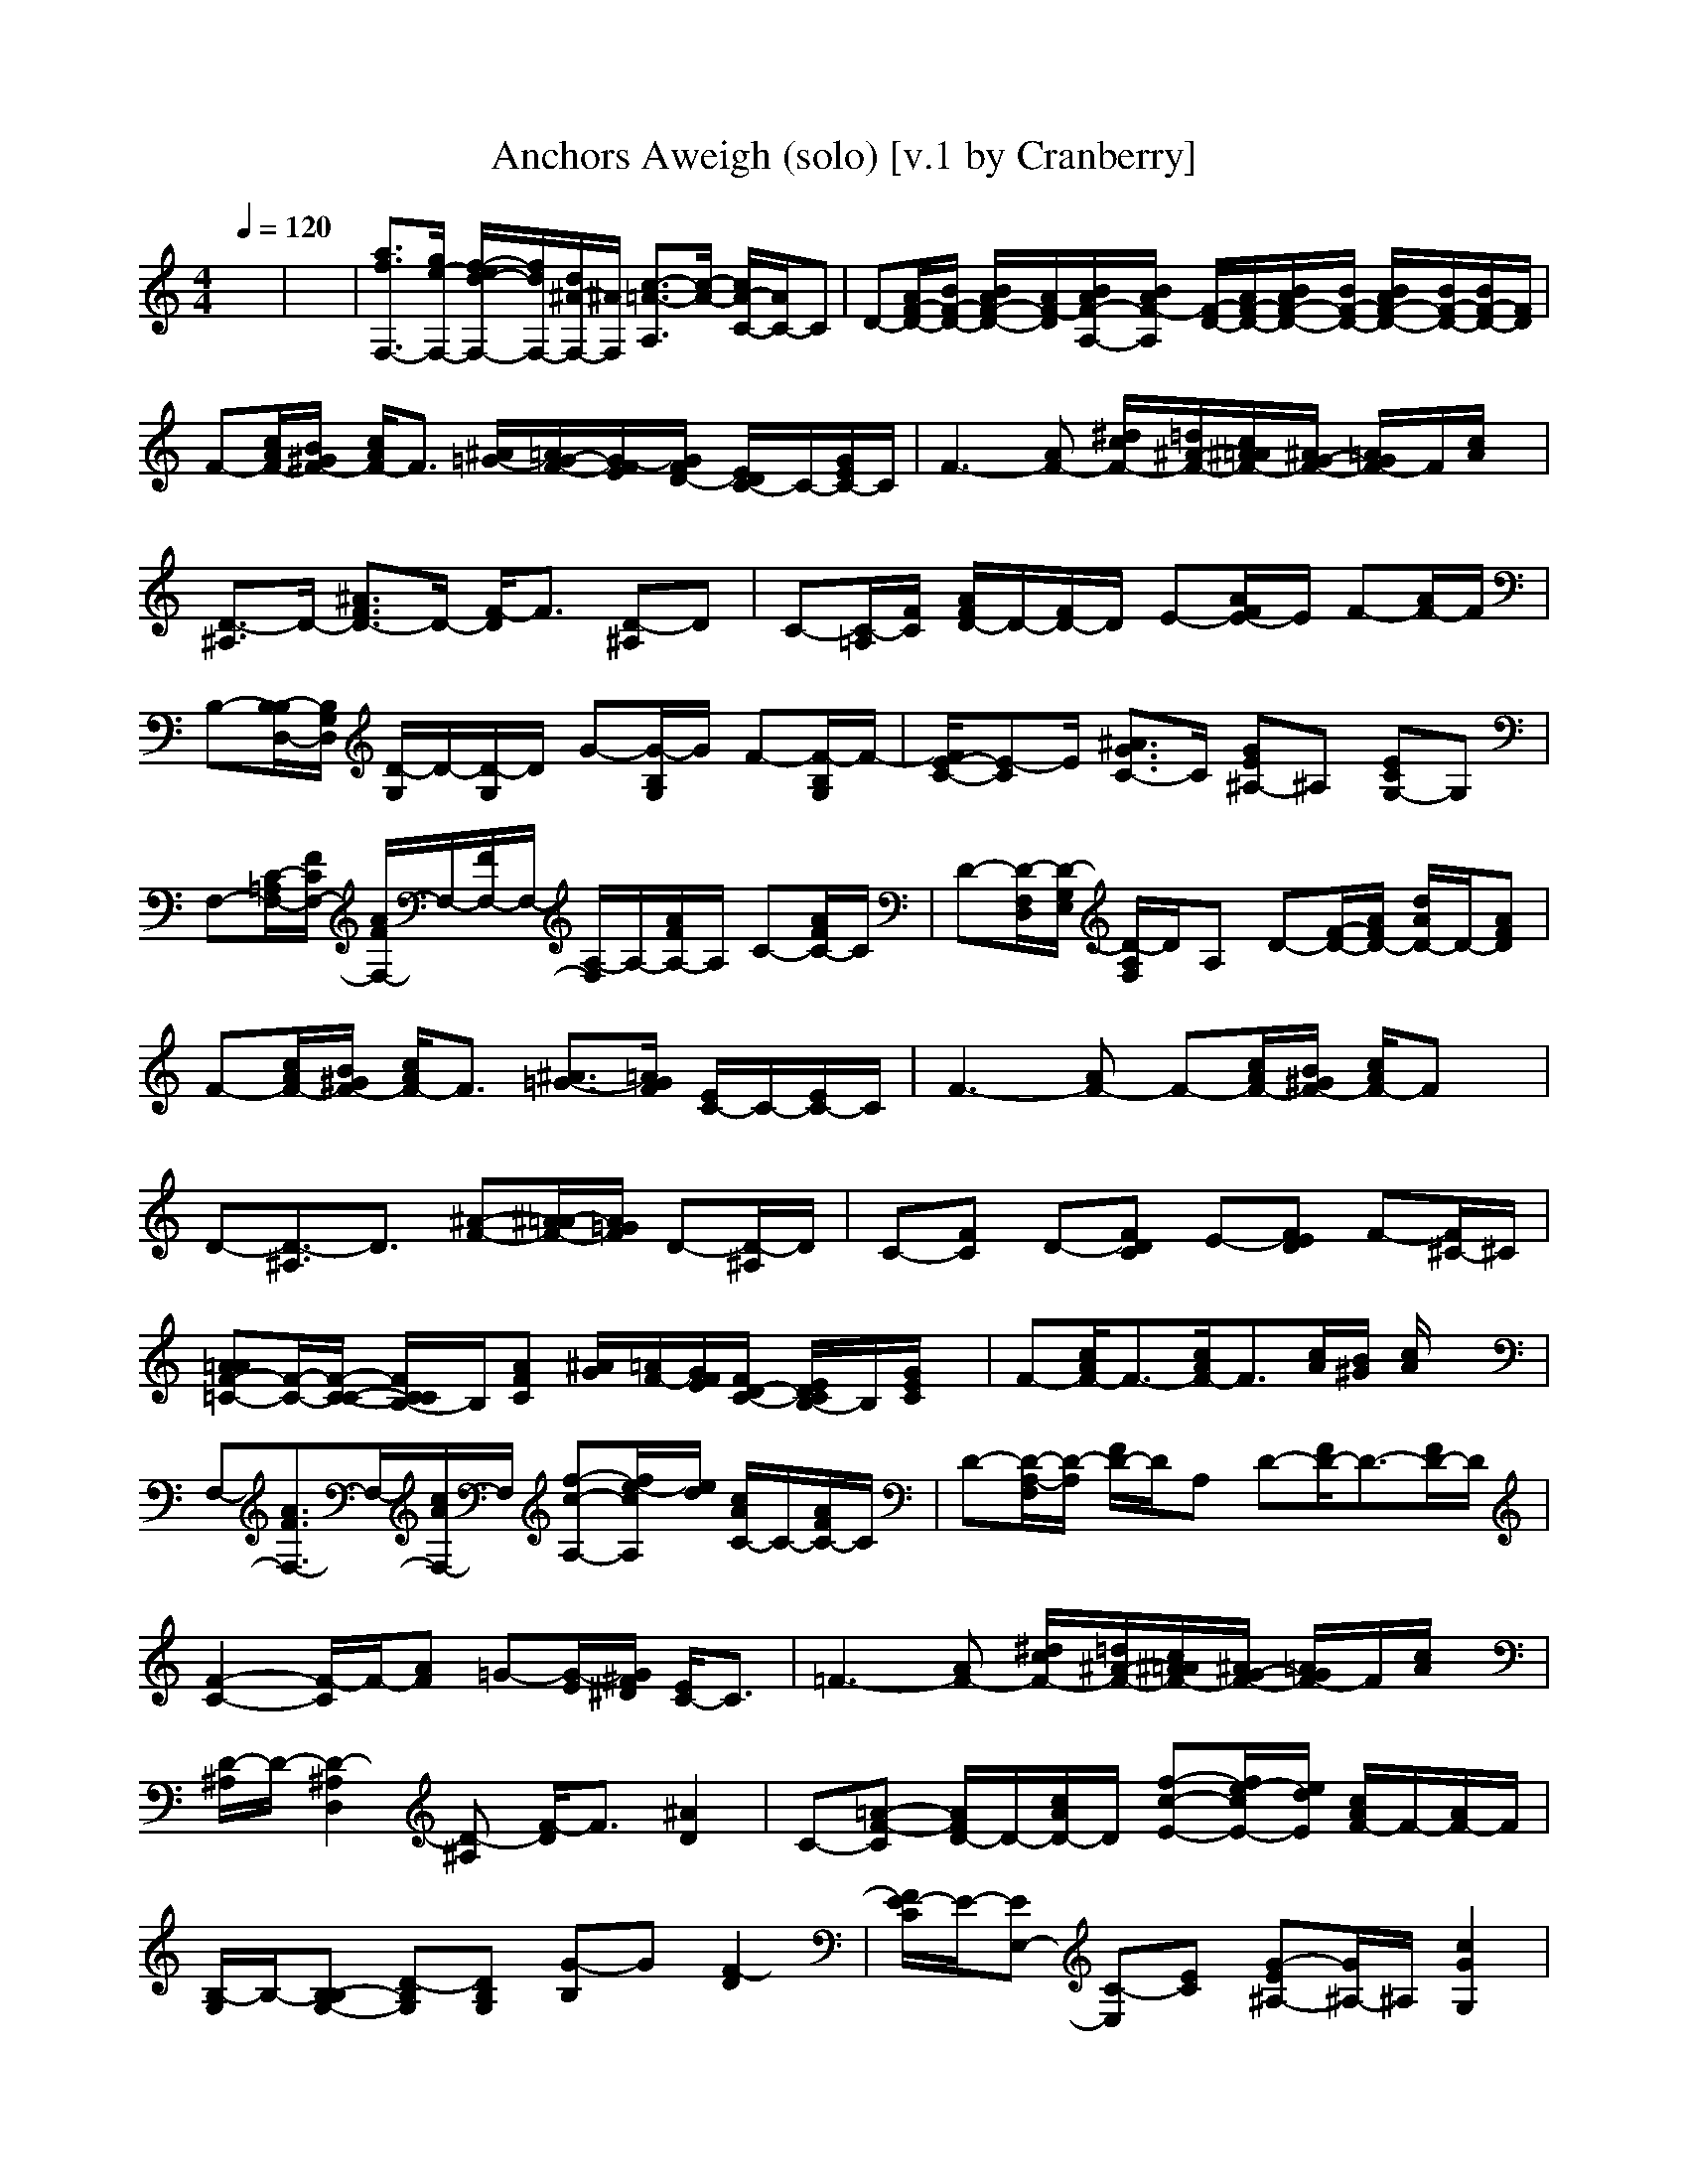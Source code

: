 X:1
T:Anchors Aweigh (solo) [v.1 by Cranberry]
N:Composed by Charles A. Zimmerman with lyrics by Alfred Hart Miles - 1906.
N:LotRO adaptation by Cranberry of the Mighty Mighty Bree Tones, Landroval server.
M:4/4
L:1/8
Q:1/4=120
K:C % 0 sharps
x8| \
x8| \
[a3/2f3/2F,3/2-][g/2e/2-F,/2-] [f/2-e/2d/2-F,/2-][f/2d/2F,/2-][d/2^A/2-F,/2-][^A/2F,/2] [c3/2-=A3/2-A,3/2][c/2-A/2-] [c/2A/2-C/2-][A/2C/2-]C| \
D-[A/2F/2-D/2-][B/2F/2-D/2-] [B/2A/2F/2-D/2-][A/2F/2-D/2][B/2A/2F/2-A,/2-][B/2A/2F/2-A,/2] [F/2-D/2-][A/2F/2-D/2-][B/2A/2F/2-D/2-][B/2F/2-D/2-] [B/2A/2F/2-D/2-][B/2F/2-D/2-][B/2F/2-D/2-][F/2D/2]|
F-[c/2A/2F/2-][B/2^G/2F/2-] [c/2A/2F/2-]F3/2 [^A/2=G/2-][=A/2G/2-F/2-][G/2-F/2E/2][G/2F/2D/2-] [E/2D/2C/2-]C/2-[G/2E/2C/2-]C/2| \
F3-[AF-] [^d/2c/2F/2-][=d/2^A/2-F/2-][c/2^A/2=A/2F/2-][^A/2G/2-F/2-] [=A/2G/2F/2-]F/2[c/2A/2]x/2| \
[D3/2-^A,3/2]D/2- [^A3/2F3/2D3/2-]D/2- [F/2-D/2]F3/2 [D-^A,]D| \
C-[C/2-=A,/2][F/2C/2] [A/2F/2D/2-]D/2-[F/2D/2-]D/2 E-[A/2F/2E/2-]E/2 F-[A/2F/2-]F/2|
B,-[B,/2-B,/2D,/2-][B,/2G,/2D,/2] [D/2-G,/2]D/2-[D/2-G,/2]D/2 G-[G/2-B,/2G,/2]G/2 F-[F/2-B,/2G,/2]F/2-| \
[F/2E/2-C/2-][E-C]E/2 [^A3/2G3/2C3/2-]C/2 [GE^A,-]^A, [ECG,-]G,| \
F,-[C/2-=A,/2F,/2-][F/2C/2F,/2-] [A/2F/2F,/2-]F,/2-[F/2F,/2-]F,/2- [A,/2-F,/2]A,/2-[A/2F/2A,/2-]A,/2 C-[A/2F/2C/2-]C/2| \
D-[D/2-F,/2D,/2][D/2-G,/2E,/2] [D/2-A,/2F,/2]D/2A, D-[F/2-D/2-][A/2F/2D/2-] [d/2A/2D/2-]D/2-[AFD]|
F-[c/2A/2F/2-][B/2^G/2F/2-] [c/2A/2F/2-]F3/2 [^A3/2=G3/2-][=A/2G/2F/2] [E/2C/2-]C/2-[E/2C/2-]C/2| \
F3-[AF-] F-[c/2A/2F/2-][B/2^G/2F/2-] [c/2A/2F/2-]Fx/2| \
D-[D3/2-^A,3/2]D3/2 [^A-F-][^A/2=A/2-F/2-][A/2=G/2F/2] D-[D/2-^A,/2]D/2| \
C-[FC] D-[FDC] E-[FED] F-[F/2^C/2-]^C/2|
[=AAF-=C-][F/2-C/2-][F/2-C/2-C/2-] [F/2C/2C/2B,/2-]B,/2[AFC] [^A/2G/2][=A/2F/2-][G/2F/2E/2][F/2D/2-C/2-] [E/2D/2C/2B,/2-]B,/2[G/2E/2C/2]x/2| \
F-[c/2A/2F/2-]F3/2-[c/2A/2F/2-]F3/2[c/2A/2][B/2^G/2] [c/2A/2]x3/2| \
F,-[A3/2F3/2F,3/2-]F,/2-[c/2A/2F,/2-]F,/2 [f-c-A,-][f/2e/2-c/2A,/2][e/2d/2] [c/2A/2C/2-]C/2-[A/2F/2C/2-]C/2| \
D-[D/2-A,/2-F,/2][D/2-A,/2] [F/2D/2-]D/2A, D-[F/2D/2-]D3/2-[F/2D/2-]D/2|
[F2-C2-] [F/2-C/2]F/2-[AF] =G-[G/2-E/2][G/2^F/2^D/2] [E/2C/2-]C3/2| \
=F3-[AF-] [^d/2c/2F/2-][=d/2^A/2-F/2-][c/2^A/2=A/2F/2-][^A/2G/2-F/2-] [=A/2G/2F/2-]F/2[c/2A/2]x/2| \
[D/2-^A,/2]D/2-[D2-^A,2D,2][D-^A,] [F/2-D/2]F3/2 [^A2D2]| \
C-[=A-F-C] [A/2F/2D/2-]D/2-[c/2A/2D/2-]D/2 [f-c-E-][f/2e/2-c/2E/2-][e/2d/2E/2] [c/2A/2F/2-]F/2-[A/2F/2-]F/2|
[B,/2-G,/2]B,/2-[B,-B,G,-] [D-B,G,][DB,G,] [G-B,]G [F2-D2]| \
[F/2E/2-C/2]E/2-[EE,-] [C-E,][EC] [G-E^A,-][G/2^A,/2-]^A,/2 [c2G2G,2]| \
[=a3/2f3/2F,3/2-][g/2e/2-F,/2-] [f/2-e/2d/2-F,/2-][f/2d/2F,/2-][d/2^A/2-F,/2-][^A/2F,/2-] [c/2-=A/2-A,/2-F,/2][c3/2-A3/2-A,3/2] [c/2A/2-C/2-][A/2C/2-]C| \
D-[D/2-F,/2D,/2][D/2-G,/2E,/2] [D/2-A,/2F,/2]D/2A, D-[F/2-D/2-][A/2F/2D/2-] [d/2A/2D/2-]D/2-[AFD]|
F-[c/2A/2F/2-][B/2^G/2F/2-] [c/2A/2F/2-]F3/2 =G-[G/2-E/2][G/2^F/2^D/2] [E/2C/2-]C3/2| \
=F3-[AF-] [F2-^D2-C2-] [F/2-^D/2C/2]F/2-[F/2^D/2-]^D/2| \
[=d3/2^A3/2D3/2-][c/2=A/2-D/2-] [^A/2-=A/2G/2-D/2-][^A/2G/2D/2-][G/2^D/2-=D/2-][^D/2=D/2] F2 D2| \
C-[FC] D-[FDC] E-[FED] F-[F/2^C/2-]^C/2|
[=AA][=c/2A/2][B/2^G/2C/2-] [c/2A/2C/2B,/2-]B,/2C [^A/2=G/2][=A/2F/2-][G/2F/2E/2][F/2D/2-C/2-] [E/2D/2C/2B,/2-]B,/2[G/2E/2C/2]x/2| \
F-[c/2A/2-F/2-][d/2A/2-F/2-] [d/2c/2A/2-F/2-][c/2A/2-F/2-][d/2c/2A/2-F/2-][d/2c/2A/2-F/2-] [A/2-F/2-][c/2A/2-F/2][d/2c/2A/2-][d/2A/2-] [d/2c/2A/2-][d/2A/2-][d/2A/2-]A/2| \
F,-[C/2-A,/2F,/2-][F/2C/2F,/2-] [A/2F/2F,/2-]F,/2-[F/2F,/2-]F,/2 A,-[A/2F/2A,/2]x/2 C-[A/2F/2C/2-]C/2| \
[F/2D/2-]D/2-[D2F,2][FA,] [A-FD-][A/2D/2-]D/2- [d2A2D2]|
F-[c/2A/2F/2-][B/2^G/2F/2-] [c/2A/2F/2-]F3/2 [^A3/2=G3/2-][=A/2G/2F/2] [E/2C/2-]C/2-[E/2C/2-]C/2| \
F-[c/2A/2F/2-][B/2^G/2F/2-] [c/2A/2F/2-]F2-F/2-[c/2A/2F/2-][B/2^G/2F/2-] [c/2A/2F/2-]F/2x| \
[D3/2-^A,3/2]D/2- [^A3/2F3/2D3/2-]D/2- [F/2-D/2]F3/2 [D-^A,]D| \
C-[c/2=A/2C/2-]C/2 D-[c/2A/2D/2-]D/2 E-[c/2A/2E/2-][B/2^G/2E/2] [c/2A/2F/2-]F3/2|
B,-[B,/2-B,/2=G,/2][B,/2A,/2C,/2] [D/2-B,/2D,/2]D/2-[DG,D,] G-[G/2-B,/2-G,/2][G/2D/2B,/2] [F/2-D/2]F/2-[F-DB,]| \
[F/2E/2-C/2]E/2-[EC-E,-] [C-CE,][ECC] [G-E^A,-][G/2^A,/2-]^A,/2 [c2G2G,2]| \
F,-[=A,/2F,/2-][^A,/2G,/2F,/2-] [C/2=A,/2F,/2-]F,/2-[FCF,-] [A,/2-F,/2]A,/2-[A/2-F/2A,/2-][c/2A/2A,/2] [f/2c/2C/2-]C/2-[cAC]| \
[F3/2D3/2-]D/2- [d-A-D][d/2A/2A,/2-]A,/2 [AFD-]D- [FD-]D|
F-[c/2A/2F/2-][B/2^G/2F/2-] [c/2A/2F/2-]F3/2 [^A/2=G/2-][=A/2G/2-F/2-][G/2-F/2E/2][G/2F/2D/2-] [E/2D/2C/2-]C/2-[G/2E/2C/2-]C/2| \
F3-[AF-] [^d3/2c3/2F3/2-][=d/2^A/2F/2-] [c/2=A/2F/2-]F/2-[A/2F/2]x/2| \
D-[F/2D/2-][G/2D/2-] [G/2F/2D/2-][F/2D/2-][G/2F/2D/2-][G/2F/2D/2] F/2-F/2-[G/2F/2-][G/2F/2] [G/2D/2-][G/2D/2-][G/2D/2-]D/2| \
C-[FC] D-[FDC] E-[FED] F-[F/2^C/2-]^C/2|
[AA][=c/2A/2][B/2^G/2C/2-] [c/2A/2C/2B,/2-]B,/2C =G/2x/2[G/2E/2][^F/2^D/2C/2-] [G/2E/2C/2B,/2-]B,/2C/2x/2| \
[a3/2=f3/2F3/2-][g/2e/2-F/2-] [f/2-e/2=d/2-F/2-][f/2d/2F/2-][d/2^A/2-F/2-][^A/2F/2-] [c-=A-F][c3/2A3/2-]A/2x| \
[f2A2] [a2c2] [f2-A2-] [f/2A/2]
